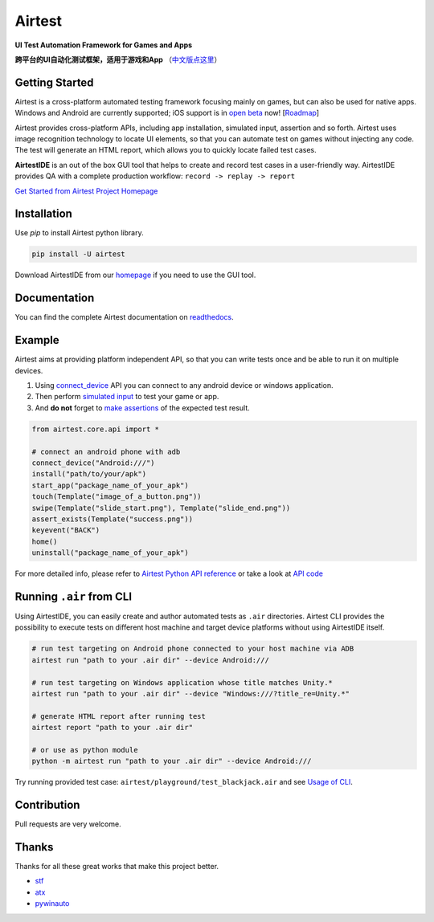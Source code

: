 Airtest
=======

.. image:: https://travis-ci.org/AirtestProject/Airtest.svg?branch=master
    :target: https://travis-ci.org/AirtestProject/Airtest

**UI Test Automation Framework for Games and Apps**

**跨平台的UI自动化测试框架，适用于游戏和App** （`中文版点这里`_）


.. image:: demo.gif


Getting Started
---------------

Airtest is a cross-platform automated testing framework focusing mainly on games, but can also be used for native apps. Windows and Android are currently supported; iOS support is in `open beta`_ now! [`Roadmap`_]

Airtest provides cross-platform APIs, including app installation, simulated input, assertion and so forth. Airtest uses image recognition technology to locate UI elements, so that you can automate test on games without injecting any code. The test will generate an HTML report, which allows you to quickly locate failed test cases.

**AirtestIDE** is an out of the box GUI tool that helps to create and
record test cases in a user-friendly way. AirtestIDE provides QA with
a complete production workflow: ``record -> replay -> report``


`Get Started from Airtest Project Homepage`_


Installation
------------

Use `pip` to install Airtest python library. 

.. code:: shell

    pip install -U airtest


Download AirtestIDE from our `homepage`_ if you need to use the GUI tool.


Documentation
-------------

You can find the complete Airtest documentation on `readthedocs`_.


Example
-------

Airtest aims at providing platform independent API, so that you can write tests once and be able to run it on multiple devices. 

1. Using `connect_device`_ API you can connect to any android device or windows application. 

2. Then perform `simulated input`_ to test your game or app. 

3. And **do not** forget to `make assertions`_ of the expected test result. 


.. code:: python

    from airtest.core.api import *

    # connect an android phone with adb
    connect_device("Android:///")
    install("path/to/your/apk")
    start_app("package_name_of_your_apk")
    touch(Template("image_of_a_button.png"))
    swipe(Template("slide_start.png"), Template("slide_end.png"))
    assert_exists(Template("success.png"))
    keyevent("BACK")
    home()
    uninstall("package_name_of_your_apk")


For more detailed info, please refer to `Airtest Python API reference`_ or take a look at `API code`_


Running ``.air`` from CLI
-------------------------

Using AirtestIDE, you can easily create and author automated tests as ``.air`` directories.
Airtest CLI provides the possibility to execute tests on different host machine and target device platforms without using AirtestIDE itself.

.. code:: shell

    # run test targeting on Android phone connected to your host machine via ADB
    airtest run "path to your .air dir" --device Android:///

    # run test targeting on Windows application whose title matches Unity.*
    airtest run "path to your .air dir" --device "Windows:///?title_re=Unity.*"

    # generate HTML report after running test
    airtest report "path to your .air dir"

    # or use as python module
    python -m airtest run "path to your .air dir" --device Android:///

Try running provided test case: ``airtest/playground/test_blackjack.air`` and see `Usage of CLI`_.


Contribution
------------

Pull requests are very welcome.


Thanks
------

Thanks for all these great works that make this project better.

- `stf`_
- `atx`_
- `pywinauto`_


.. _中文版点这里: ./README_zh.rst
.. _homepage: http://airtest.netease.com/
.. _Get Started from Airtest Project Homepage: http://airtest.netease.com/
.. _readthedocs: http://airtest.readthedocs.io/
.. _connect_device: http://airtest.readthedocs.io/en/latest/README_MORE.html#connect-device
.. _simulated input: http://airtest.readthedocs.io/en/latest/README_MORE.html#simulate-input
.. _make assertions: http://airtest.readthedocs.io/en/latest/README_MORE.html#make-assertion
.. _Airtest Python API reference: http://airtest.readthedocs.io/en/latest/all_module/airtest.core.api.html
.. _API reference: http://airtest.readthedocs.io/en/latest/index.html#main-api
.. _API code: ./airtest/core/api.py
.. _Usage of CLI: http://airtest.readthedocs.io/en/latest/README_MORE.html#running-air-from-cli
.. _stf: https://github.com/openstf
.. _atx: https://github.com/NetEaseGame/ATX
.. _pywinauto: https://github.com/pywinauto/pywinauto
.. _Roadmap: https://github.com/AirtestProject/Airtest/issues/33
.. _open beta: https://github.com/AirtestProject/iOS-Tagent

